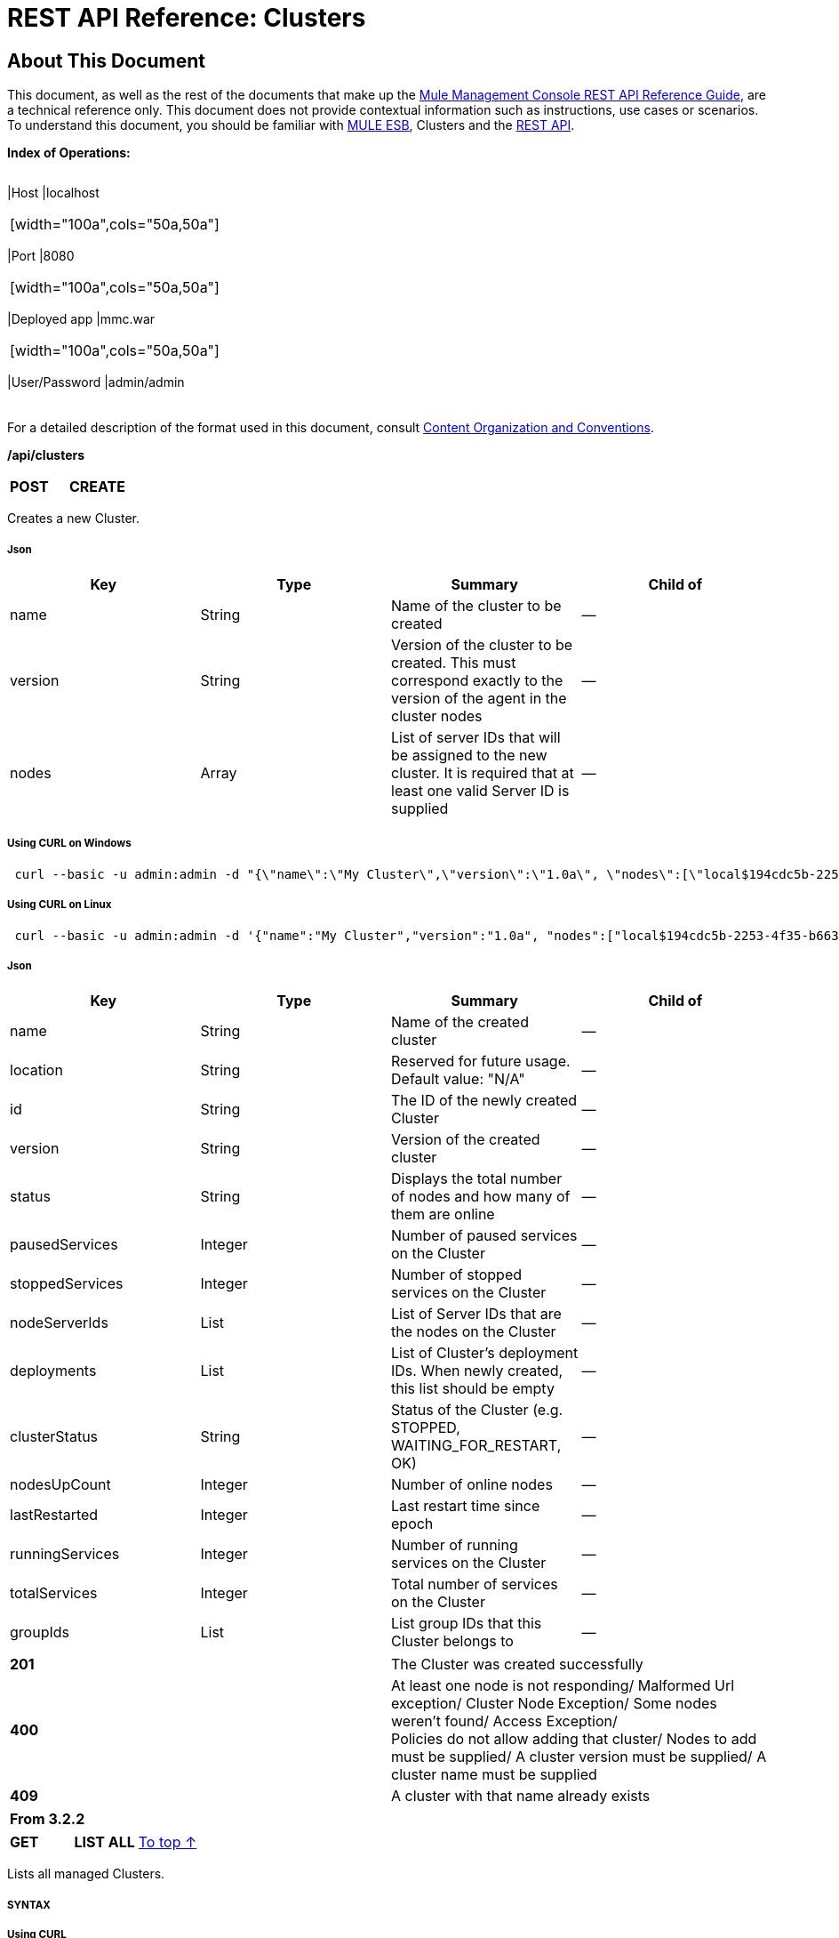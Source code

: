 = REST API Reference: Clusters

== About This Document

This document, as well as the rest of the documents that make up the link:/docs/display/33X/REST+API+Reference[Mule Management Console REST API Reference Guide], are a technical reference only. This document does not provide contextual information such as instructions, use cases or scenarios. To understand this document, you should be familiar with http://www.mulesoft.org/documentation/display/MULE3USER/Home[MULE ESB], Clusters and the link:/docs/display/33X/Using+the+Management+Console+API[REST API].

*Index of Operations:*

[width="99a",cols="20a,20a,20a,20a,10a,10a"]
|===
|*Assumptions:* |
[width="100a",cols="50a,50a"]
|===
|Host |localhost
|===

|
[width="100a",cols="50a,50a"]
|===
|Port |8080
|===

|
[width="100a",cols="50a,50a"]
|===
|Deployed app |mmc.war
|===

|
[width="100a",cols="50a,50a"]
|===
|User/Password |admin/admin
|===

|
|===

For a detailed description of the format used in this document, consult link:/docs/display/33X/REST+API+Reference#RESTAPIReference-ContentOrganizationandConventions[Content Organization and Conventions].

*/api/clusters*

[width="100a",cols="33a,33a,33a"]
|===
|*POST* |*CREATE* | 
|===

Creates a new Cluster.

===== Json

[width="100a",cols="25a,25a,25a,25a",options="header"]
|===
|Key |Type |Summary |Child of
|name |String |Name of the cluster to be created |—
|version |String |Version of the cluster to be created. This must correspond exactly to the version of the agent in the cluster nodes |—
|nodes |Array |List of server IDs that will be assigned to the new cluster. It is required that at least one valid Server ID is supplied |—
|===

===== Using CURL on Windows

[source]
----
 curl --basic -u admin:admin -d "{\"name\":\"My Cluster\",\"version\":\"1.0a\", \"nodes\":[\"local$194cdc5b-2253-4f35-b663-b311e4f28956\", \"local$ef85a37f-a3c1-4d1f-b8e6-8fac85d2fca7\"]}" --header "Content-Type: application/json" http://localhost:8080/mmc/api/clusters
----

===== Using CURL on Linux

[source]
----
 curl --basic -u admin:admin -d '{"name":"My Cluster","version":"1.0a", "nodes":["local$194cdc5b-2253-4f35-b663-b311e4f28956", "local$ef85a37f-a3c1-4d1f-b8e6-8fac85d2fca7"]}' --header 'Content-Type: application/json' http://localhost:8080/mmc/api/clusters
----

===== Json

[width="100a",cols="25a,25a,25a,25a",options="header"]
|===
|Key |Type |Summary |Child of
|name |String |Name of the created cluster |—
|location |String |Reserved for future usage. Default value: "N/A" |—
|id |String |The ID of the newly created Cluster |—
|version |String |Version of the created cluster |—
|status |String |Displays the total number of nodes and how many of them are online |—
|pausedServices |Integer |Number of paused services on the Cluster |—
|stoppedServices |Integer |Number of stopped services on the Cluster |—
|nodeServerIds |List |List of Server IDs that are the nodes on the Cluster |—
|deployments |List |List of Cluster's deployment IDs. When newly created, this list should be empty |—
|clusterStatus |String |Status of the Cluster (e.g. STOPPED, WAITING_FOR_RESTART, OK) |—
|nodesUpCount |Integer |Number of online nodes |—
|lastRestarted |Integer |Last restart time since epoch |—
|runningServices |Integer |Number of running services on the Cluster |—
|totalServices |Integer |Total number of services on the Cluster |—
|groupIds |List |List group IDs that this Cluster belongs to |—
|===

[width="100a",cols="50a,50a"]
|===
|*201* |The Cluster was created successfully
|*400* |At least one node is not responding/ Malformed Url exception/ Cluster Node Exception/ Some nodes weren't found/ Access Exception/ +
 Policies do not allow adding that cluster/ Nodes to add must be supplied/ A cluster version must be supplied/ A cluster name must be supplied
|*409* |A cluster with that name already exists
|===

[width="100%",cols="100%",options="header",]
|===
|From 3.2.2
|===

[width="100a",cols="33a,33a,33a"]
|===
|*GET* |*LIST ALL* |link:#Clusters-top[To top ↑]
|===

Lists all managed Clusters.

===== SYNTAX

===== Using CURL

[source]
----
 curl --basic -u admin:admin http://localhost:8080/mmc/api/clusters
----

===== JSON

[width="100a",cols="25a,25a,25a,25a",options="header"]
|===
|Key |Type |Summary |Child of
|total |Integer |Number of managed clusters |—
|data |List |List of managed Cluster details |—
|name |String |Name of the created cluster |data
|location |String |Reserved for future usage. Default value: "N/A" |data
|id |String |The ID of the newly created Cluster |data
|version |String |Version of the created cluster |data
|status |String |Displays the total number of nodes and how many of them are online |data
|pausedServices |Integer |Number of paused services on the Cluster |data
|stoppedServices |Integer |Number of stopped services on the Cluster |data
|nodeServerIds |List |List of Server IDs that are the nodes on the Cluster |data
|deployments |List |List of Cluster's deployment IDs. When newly created, this list should be empty |data
|clusterStatus |String |Status of the Cluster (e.g. STOPPED, WAITING_FOR_RESTART, OK) |data
|nodesUpCount |Integer |Number of online nodes |data
|lastRestarted |Integer |Last restart time since epoch |data
|runningServices |Integer |Number of running services on the Cluster |data
|totalServices |Integer |Total number of services on the Cluster |data
|groupIds |List |List of group IDs that this Cluster belongs to |data
|===

[width="100a",cols="50a,50a"]
|===
|*200* |The operation was successful
|*400* |Unauthorized user/ Server Down
|===

[width="100a",cols="50a,50a"]
|===
|From |3.2.2
|===

*/api/clusters/\{clusterId}*

[width="100a",cols="33a,33a,33a"]
|===
|*GET* |*LIST* |link:#Clusters-top[To top ↑]
|===

Lists details for specific Cluster.

===== SYNTAX

[width="100a",cols="25a,25a,25a,25a",options="header"]
|===
|Key |Type |Summary |Child of
|clusterId |String |ID of a cluster |—
|===

===== Using CURL

[source]
----
 curl --basic -u admin:admin http://localhost:8080/mmc/api/clusters/cf1fc78b-23a1-491e-93d1-6cc2819c4724
----

H5. JSON

[width="100a",cols="25a,25a,25a,25a",options="header"]
|===
|Key |Type |Summary |Child of
|name |String |Name of the created cluster |—
|location |String |Reserved for future usage. Default value: "N/A" |—
|id |String |The ID of the newly created Cluster |—
|version |String |Version of the created cluster |—
|status |String |Displays the total number of nodes and how many of them are online |—
|pausedServices |Integer |Number of paused services on the Cluster |—
|stoppedServices |Integer |Number of stopped services on the Cluster |—
|nodeServerIds |List |List of Server IDs that are the nodes on the Cluster |—
|deployments |List |List of Cluster's deployment IDs. When newly created, this list should be empty |—
|clusterStatus |String |Status of the Cluster (e.g. STOPPED, WAITING_FOR_RESTART, OK) |—
|nodesUpCount |Integer |Number of online nodes |—
|lastRestarted |Integer |Last restart time since epoch |—
|runningServices |Integer |Number of running services on the Cluster |—
|totalServices |Integer |Total number of services on the Cluster |—
|groupIds |List |List of group IDs that this Cluster belongs to |—
|===

[width="100a",cols="50a,50a"]
|===
|*200* |The operation was successful
|*401* |Unauthorized user
|*404* |At least one node in the cluster is not responding/ A cluster with that ID or Name was not found/
|*500* |Cluster is down/ Error while listing details for the Cluster
|===

[width="100a",cols="50a,50a"]
|===
|From |3.2.2
|===

*/api/clusters/\{clusterId}/status*

[width="100a",cols="33a,33a,33a"]
|===
|*GET* |*STATUS* |link:#Clusters-top[To top ↑]
|===

Lists node status for specific Cluster.

===== SYNTAX

[width="100a",cols="25a,25a,25a,25a",options="header"]
|===
|Key |Type |Summary |Child of
|clusterId |String |ID of a cluster |—
|===

===== Using CURL

[source]
----
 curl --basic -u admin:admin http://localhost:8080/mmc/api/clusters/cf1fc78b-23a1-491e-93d1-6cc2819c4724/status
----

===== JSON

[width="100a",cols="50a,50a"]
|===
|*200* |The operation was successful
|===

[width="100a",cols="50a,50a"]
|===
|From |3.2.2
|===

[width="100a",cols="33a,33a,33a"]
|===
|*DELETE* |*DISBAND* |link:#Clusters-top[To top ↑]
|===

Disbands a specific Server.

===== SYNTAX

[width="100a",cols="25a,25a,25a,25a",options="header"]
|===
|Key |Type |Summary |Child of
|clusterId |String |Id of the cluster to be disbanded. Invoke link:#Clusters-listAll[LIST ALL] to obtain it. |—
|===

[WARNING]
====
After disbanding all nodes return to standalone mode. See server API.
====

===== Using CURL

[source]
----
curl --basic -u admin:admin -X DELETE http://localhost:8080/mmc/api/clusters/cf1fc78b-23a1-491e-93d1-6cc2819c4724
----

===== JSON

[width="100a",cols="50a,50a"]
|===
|*200* |The operation was successful
|*500* |Access Exception/ Some nodes weren't found/ Cluster node exception
|===

[width="100a",cols="50a,50a"]
|===
|From |3.2.2
|===

*/api/clusters/\{clusterId}/restart*

[width="100a",cols="33a,33a,33a"]
|===
|*POST* |*PERFORM RESTART* |link:#Clusters-top[To top ↑]
|===

Restarts a Cluster.

===== SYNTAX

[width="100a",cols="25a,25a,25a,25a",options="header"]
|===
|Key |Type |Summary |Child of
|clusterId |String |ID of a managed cluster |—
|===

===== Using CURL

[source]
----
curl --basic -u admin:admin -X POST http://localhost:8080/mmc/api/clusters/cf1fc78b-23a1-491e-93d1-6cc2819c4724/restart
----

===== JSON

[width="100a",cols="50a,50a"]
|===
|*200* |The operation was successful
|*401* |Unauthorized user
|*404* |A cluster with that ID or Name was not found
|*500* |Error while restarting the Cluster
|===

[width="100a",cols="50a,50a"]
|===
|From |3.2.2
|===

*/api/clusters/\{clusterId}/stop*

[width="100a",cols="33a,33a,33a"]
|===
|*POST* |*PERFORM STOP* |link:#Clusters-top[To top ↑]
|===

Stops a Cluster.

===== SYNTAX

[width="100a",cols="25a,25a,25a,25a",options="header"]
|===
|Key |Type |Summary |Child of
|clusterId |String |ID of a managed cluster |—
|===

===== Using CURL

[source]
----
curl --basic -u admin:admin -X POST http://localhost:8080/mmc/api/clusters/cf1fc78b-23a1-491e-93d1-6cc2819c4724/stop
----

===== JSON

[width="100a",cols="50a,50a"]
|===
|*200* |The operation was successful
|*401* |Unauthorized user
|*404* |A cluster with that ID or Name was not found
|*500* |Error while stopping the Cluster
|===

[width="100a",cols="50a,50a"]
|===
|From |3.2.2
|===

== Mule Applications

*/api/clusters/\{clusterId}/applications*

[width="100a",cols="33a,33a,33a"]
|===
|*GET* |*LIST* ALL MULE APPS |link:#Clusters-top[To top ↑]
|===

Lists all Mule applications currently deployed successfully on a Cluster.

===== SYNTAX

[width="100a",cols="25a,25a,25a,25a",options="header"]
|===
|Key |Type |Summary |Child of
|clusterId |String |ID of a cluster |—
|===

===== Using CURL

[source]
----
curl --basic -u admin:admin http://localhost:8080/mmc/api/clusters/cf1fc78b-23a1-491e-93d1-6cc2819c4724/applications
----

===== JSON

[width="100a",cols="25a,25a,25a,25a",options="header"]
|===
|Key |Type |Summary |Child of
|total |Integer |Number of deployed applications on Cluster |—
|data |List |List of deployed applications on Cluster |—
|name |String |Name of the deployed application |data
|status |String |Status of the application (i.e. INITIALISED, STARTED, STOPPED or DISPOSED) |data
|===

[width="100a",cols="50a,50a"]
|===
|*200* |The operation was successful
|===

[width="100a",cols="50a,50a"]
|===
|From |3.2.2
|===

*/api/clusters/\{clusterId}/applications/\{applicationName}/start*

[width="100a",cols="33a,33a,33a"]
|===
|*POST* |*PERFORM START MULE APP* |link:#Clusters-top[To top ↑]
|===

Starts an application from a Cluster.

===== SYNTAX

[width="100a",cols="25a,25a,25a,25a",options="header"]
|===
|Key |Type |Summary |Child of
|clusterId |String |ID of a managed cluster |—
|applicationName |String |Name of the application to be started |—
|===

===== Using CURL

[source]
----
curl --basic -u admin:admin -X POST http://localhost:8080/mmc/api/clusters/cf1fc78b-23a1-491e-93d1-6cc2819c4724/applications/mule-example-hello/start
----

===== JSON

Key

Type

Summary

Child of

total

Integer

Number of started applications

data

List

List of started applications

[width="100a",cols="50a,50a"]
|===
|*200* |The operation was successful
|*400* |At least one application name must be supplied
|===

[width="100a",cols="50a,50a"]
|===
|From |3.2.2
|===

*/api/clusters/\{clusterId}/applications/\{applicationName}/restart*

[width="100a",cols="33a,33a,33a"]
|===
|*POST* |*PERFORM RESTART MULE APP* |link:#Clusters-top[To top ↑]
|===

Restarts an application from a Cluster.

===== SYNTAX

[width="100a",cols="25a,25a,25a,25a",options="header"]
|===
|Key |Type |Summary |Child of
|clusterId |String |ID of a managed cluster |—
|applicationName |String |Name of the application to be started |—
|===

===== Using CURL

[source]
----
curl --basic -u admin:admin -X POST http://localhost:8080/mmc/api/clusters/cf1fc78b-23a1-491e-93d1-6cc2819c4724/applications/mule-example-hello/restart
----

===== JSON

Key

Type

Summary

Child of

total

Integer

Number of started applications

data

List

List of restarted applications

[width="100a",cols="50a,50a"]
|===
|*200* |The operation was successful
|*400* |At least one application name must be supplied
|===

[width="100a",cols="50a,50a"]
|===
|From |3.2.2
|===

*/api/clusters/\{clusterId}/applications/\{applicationName}/stop*

[width="100a",cols="33a,33a,33a"]
|===
|*POST* |*PERFORM STOP MULE APP* |link:#Clusters-top[To top ↑]
|===

Stops an application from a Cluster.

===== SYNTAX

[width="100a",cols="25a,25a,25a,25a",options="header"]
|===
|Key |Type |Summary |Child of
|clusterId |String |ID of a managed cluster |—
|applicationName |String |Name of the application to be started |—
|===

===== Using CURL

[source]
----
curl --basic -u admin:admin -X POST http://localhost:8080/mmc/api/clusters/cf1fc78b-23a1-491e-93d1-6cc2819c4724/applications/mule-example-hello/stop
----

===== JSON

Key

Type

Summary

Child of

total

Integer

Number of started applications

data

List

List of stopped applications

[width="100a",cols="50a,50a"]
|===
|*200* |The operation was successful
|*400* |At least one application name must be supplied
|===

[width="100a",cols="50a,50a"]
|===
|From |3.2.2
|===

== Cluster Flows

*/api/clusters/\{clusterId}/flows*

[width="100a",cols="33a,33a,33a"]
|===
|*GET* |*LIST* ALL FLOWS |link:#Clusters-top[To top ↑]
|===

Lists all available flows belonging to Mule applications currently deployed successfully on a Cluster.

===== SYNTAX

[width="100a",cols="25a,25a,25a,25a",options="header"]
|===
|Key |Type |Summary |Child of
|clusterId |String |ID of a cluster |—
|refreshStats |Boolean |(Optional) Forces refresh of cluster stats |—
|===

===== Using CURL

[source]
----
 curl --basic -u admin:admin http://localhost:8080/mmc/api/clusters/cf1fc78b-23a1-491e-93d1-6cc2819c4724/flows
----

===== JSON

[width="100a",cols="25a,25a,25a,25a",options="header"]
|===
|Key |Type |Summary |Child of
|total |Integer |Number of available flows detected on the specified Cluster |—
|data |Array |List of available flows detected on the specified Cluster |—
|id |String |ID of the flow |data
|type |String |The type of the flow (e.g. a service or a simple flow) |data
|status |String |Status of the flow (i.e. RUNNING, STOPPING, PAUSED, STOPPED) |data
|asyncEventsReceived |Integer |Number of asynchronous events received |data
|executionErrors |Integer |Number of execution errors |data
|fatalErrors |Integer |Number of fatal errors |data
|inboundEndpoints |Array |List of all inbound endpoints belonging to the flow. Information about inbound endpoint includes protocol, host and port (if applicable), or flow name. Example: vm://greeter |data
|syncEventsReceived |Integer |Number of synchronous events received |data
|totalEventsReceived |Integer |The total number of messages received by the flow |data
|serverId |String |ID of a Cluster |data
|auditStatus |String |If audit status permits, the agent audits each call to the message. Default value: "DISABLED". Possible values: "CAPTURING", "PAUSED", "DISABLED", "FULL" |data
|flowId |Array |Details that make a flow unique |data
|name |String |Flow name. When used as part a url, if there are spaces present, these are replaced by "%20" |flowId
|fullName |String |Full name of the flow |flowId
|application |String |The name of the application using the flow |flowId
|definedInApplication |Boolean |If false, then flow is executed as part of an embeded Mule instance |flowId
|favorite |Boolean |True if the flow is identified as favorite flow |data
|processedEvents |Integer |Number of messages processed by the flow |data
|totalProcessingTime |Integer |The total amount of time in seconds that the flow takes to process all messages |data
|maxProcessingTime |Integer |The maximum time in seconds that the flow takes to process a message |data
|minProcessingTime |Integer |The minimum time in seconds that the flow takes to process a message |data
|averageProcessingTime |Integer |The average amount of time in seconds that the flow takes to process a message |data
|===

[width="100a",cols="50a,50a"]
|===
|*200* |The operation was successful
|*404* |The specified server is currently down
|*500* |Error while listing flows
|===

[width="100a",cols="50a,50a"]
|===
|From |3.2.2
|===

*/api/clusters/\{clusterId}/\{flowName}/\{applicationName}/start*

[width="100a",cols="33a,33a,33a"]
|===
|*POST* |*PERFORM FLOW START* |link:#Clusters-top[To top ↑]
|===

Restarts a flow of an application on a Cluster.

===== SYNTAX

[width="100a",cols="25a,25a,25a,25a",options="header"]
|===
|Key |Type |Summary |Child of
|clusterId |String |ID of a managed cluster |—
|flowName |String |Name of the flow |—
|applicationName |String |Name of the application to which the flow belongs to |—
|===

===== Using CURL

[source]
----
curl --basic -u admin:admin -X POST http://localhost:8080/mmc/api/clusters/cf1fc78b-23a1-491e-93d1-6cc2819c4724/flows/ChitChat/mule-example-hello/start
----

===== JSON

[width="100a",cols="50a,50a"]
|===
|*200* |The operation was successful
|*500* |Error while starting the flow
|===

[width="100a",cols="50a,50a"]
|===
|From |3.2.2
|===

*/api/clusters/\{clusterId}/\{flowName}/\{applicationName}/pause*

[width="100a",cols="33a,33a,33a"]
|===
|*POST* |*PERFORM FLOW PAUSE* |link:#Clusters-top[To top ↑]
|===

Pauses a flow of an application on a Cluster.

===== SYNTAX

[width="100a",cols="25a,25a,25a,25a",options="header"]
|===
|Key |Type |Summary |Child of
|clusterId |String |ID of a managed cluster |—
|flowName |String |Name of the flow |—
|applicationName |String |Name of the application to which the flow belongs to |—
|===

===== Using CURL

[source]
----
curl --basic -u admin:admin -X POST http://localhost:8080/mmc/api/clusters/cf1fc78b-23a1-491e-93d1-6cc2819c4724/flows/ChitChat/mule-example-hello/pause
----

===== JSON

[width="100a",cols="50a,50a"]
|===
|*200* |The operation was successful
|*500* |Error while pausing the flow
|===

[width="100a",cols="50a,50a"]
|===
|From |3.2.2
|===

*/api/clusters/\{clusterId}/\{flowName}/\{applicationName}/stop*

[width="100a",cols="33a,33a,33a"]
|===
|*POST* |*PERFORM FLOW STOP* |link:#Clusters-top[To top ↑]
|===

Stops a flow of an application on a Cluster.

===== SYNTAX

[width="100a",cols="25a,25a,25a,25a",options="header"]
|===
|Key |Type |Summary |Child of
|clusterId |String |ID of a managed cluster |—
|flowName |String |Name of the flow |—
|applicationName |String |Name of the application to which the flow belongs to |—
|===

===== Using CURL

[source]
----
curl --basic -u admin:admin -X POST http://localhost:8080/mmc/api/clusters/cf1fc78b-23a1-491e-93d1-6cc2819c4724/flows/ChitChat/mule-example-hello/stop
----

===== JSON

[width="100a",cols="50a,50a"]
|===
|*200* |The operation was successful
|*500* |Error while stopping the flow
|===

[width="100a",cols="50a,50a"]
|===
|From |3.2.2
|===

== Cluster Flow Endpoints

*/api/clusters/\{clusterId}/flows/\{flowName}/\{applicationName}/endpoints*

[width="100a",cols="33a,33a,33a"]
|===
|*GET* |*LIST* ALL FLOW ENDPOINTS |link:#Clusters-top[To top ↑]
|===

Lists all Flow Endpoints from a Mule application on a Cluster.

===== SYNTAX

[width="100a",cols="25a,25a,25a,25a",options="header"]
|===
|Key |Type |Summary |Child of
|clusterId |String |ID of a cluster |—
|flowName |String |Name of the Flow |—
|applicationName |String |Name of the application |—
|===

===== Using CURL

[source]
----
curl --basic -u admin:admin http://localhost:8080/mmc/api/clusters/cf1fc78b-23a1-491e-93d1-6cc2819c4724/flows/ChitChat/mule-example-hello/endpoints
----

===== JSON

[width="100a",cols="25a,25a,25a,25a",options="header"]
|===
|Key |Type |Summary |Child of
|total |Integer |Number of endpoints detected |—
|data |List |List of endpoints details |—
|address |String |Address of the endpoint (e.g. "system.out", "http://localhost:8888", etc) |data
|id |String |Endpoint ID |data
|type |String |Endpoint type (e.g. VM) |data
|status |String |Status of the endpoint (e.g. started, stopped) |data
|connector |String |Connector name |data
|routedMessages |Integer |Number of routed messages |data
|synchronous |Boolean |True if the endpoint is synchronous |data
|filtered |Boolean |True if the endpoint is filtered |data
|tx |Boolean |True if the endpoint handles transactions |data
|===

[width="100a",cols="50a,50a"]
|===
|*200* |The operation was successful
|*404* |The specified flow doesn't exist
|*500* |Error while getting endpoints
|===

[width="100a",cols="50a,50a"]
|===
|From |3.2.2
|===

*/api/clusters/\{clusterId}/flows/\{flowName}/\{applicationName}/endpoints/\{endpointId}/start*

[width="100a",cols="33a,33a,33a"]
|===
|*POST* |*PERFORM FLOW ENDPOINT START* |link:#Clusters-top[To top ↑]
|===

Starts a flow endpoint belonging to an application on a Cluster.

===== SYNTAX

[width="100a",cols="25a,25a,25a,25a",options="header"]
|===
|Key |Type |Summary |Child of
|clusterId |String |ID of a managed cluster |—
|flowName |String |Name of the flow |—
|applicationName |String |Name of the application to which the flow belongs to |—
|endpointId |String |ID of the endpoint |—
|===

===== Using CURL

[source]
----
curl --basic -u admin:admin -X POST http://localhost:8080/mmc/api/clusters/cf1fc78b-23a1-491e-93d1-6cc2819c4724/flows/ChitChat/mule-example-hello/endpoints/endpoint.vm.chitchatter/start
----

===== JSON

[width="100a",cols="50a,50a"]
|===
|*200* |The operation was successful
|*404* |The flow does not exist
|*500* |Error while starting the endpoint
|===

[width="100a",cols="50a,50a"]
|===
|From |3.2.2
|===

*/api/clusters/\{clusterId}/flows/\{flowName}/\{applicationName}/endpoints/\{endpointId}/stop*

[width="100a",cols="33a,33a,33a"]
|===
|*POST* |*PERFORM FLOW ENDPOINT STOP* |link:#Clusters-top[To top ↑]
|===

Stops a flow endpoint belonging to an application on a Cluster.

===== SYNTAX

[width="100a",cols="25a,25a,25a,25a",options="header"]
|===
|Key |Type |Summary |Child of
|clusterId |String |ID of a managed cluster |—
|flowName |String |Name of the flow |—
|applicationName |String |Name of the application to which the flow belongs to |—
|endpointId |String |ID of the endpoint |—
|===

===== Using CURL

[source]
----
curl --basic -u admin:admin -X POST http://localhost:8080/mmc/api/clusters/cf1fc78b-23a1-491e-93d1-6cc2819c4724/flows/ChitChat/mule-example-hello/endpoints/endpoint.vm.chitchatter/stop
----

===== JSON

[width="100a",cols="50a,50a"]
|===
|*200* |The operation was successful
|*404* |The flow does not exist
|*500* |Error while starting the endpoint
|===

[width="100a",cols="50a,50a"]
|===
|From |3.2.2
|===
